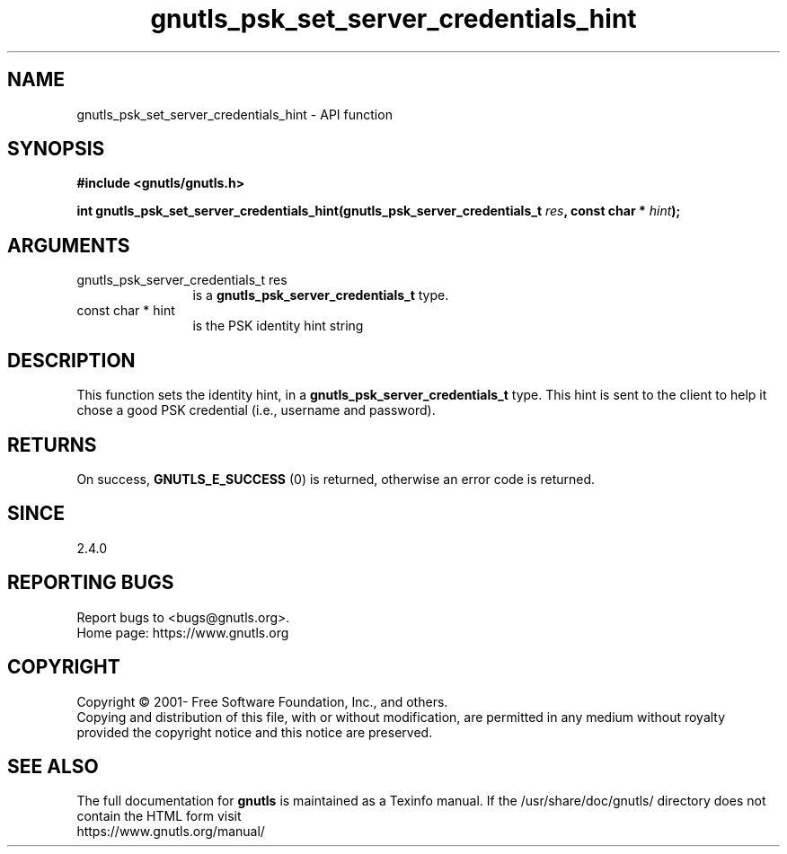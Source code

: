 .\" DO NOT MODIFY THIS FILE!  It was generated by gdoc.
.TH "gnutls_psk_set_server_credentials_hint" 3 "3.7.8" "gnutls" "gnutls"
.SH NAME
gnutls_psk_set_server_credentials_hint \- API function
.SH SYNOPSIS
.B #include <gnutls/gnutls.h>
.sp
.BI "int gnutls_psk_set_server_credentials_hint(gnutls_psk_server_credentials_t " res ", const char * " hint ");"
.SH ARGUMENTS
.IP "gnutls_psk_server_credentials_t res" 12
is a \fBgnutls_psk_server_credentials_t\fP type.
.IP "const char * hint" 12
is the PSK identity hint string
.SH "DESCRIPTION"
This function sets the identity hint, in a
\fBgnutls_psk_server_credentials_t\fP type.  This hint is sent to
the client to help it chose a good PSK credential (i.e., username
and password).
.SH "RETURNS"
On success, \fBGNUTLS_E_SUCCESS\fP (0) is returned, otherwise
an error code is returned.
.SH "SINCE"
2.4.0
.SH "REPORTING BUGS"
Report bugs to <bugs@gnutls.org>.
.br
Home page: https://www.gnutls.org

.SH COPYRIGHT
Copyright \(co 2001- Free Software Foundation, Inc., and others.
.br
Copying and distribution of this file, with or without modification,
are permitted in any medium without royalty provided the copyright
notice and this notice are preserved.
.SH "SEE ALSO"
The full documentation for
.B gnutls
is maintained as a Texinfo manual.
If the /usr/share/doc/gnutls/
directory does not contain the HTML form visit
.B
.IP https://www.gnutls.org/manual/
.PP
